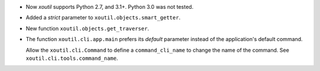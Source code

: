 - Now `xoutil` supports Python 2.7, and 3.1+.  Python 3.0 was not tested.

- Added a `strict` parameter to ``xoutil.objects.smart_getter``.

- New function ``xoutil.objects.get_traverser``.

- The function ``xoutil.cli.app.main`` prefers its `default` parameter instead
  of the application's default command.

  Allow the ``xoutil.cli.Command`` to define a ``command_cli_name`` to change
  the name of the command.  See ``xoutil.cli.tools.command_name``.
